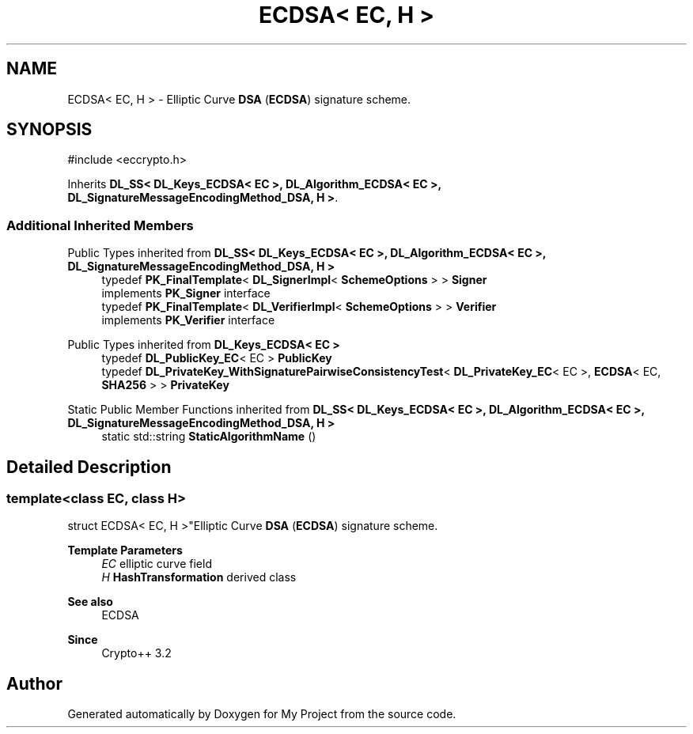 .TH "ECDSA< EC, H >" 3 "My Project" \" -*- nroff -*-
.ad l
.nh
.SH NAME
ECDSA< EC, H > \- Elliptic Curve \fBDSA\fP (\fBECDSA\fP) signature scheme\&.  

.SH SYNOPSIS
.br
.PP
.PP
\fR#include <eccrypto\&.h>\fP
.PP
Inherits \fBDL_SS< DL_Keys_ECDSA< EC >, DL_Algorithm_ECDSA< EC >, DL_SignatureMessageEncodingMethod_DSA, H >\fP\&.
.SS "Additional Inherited Members"


Public Types inherited from \fBDL_SS< DL_Keys_ECDSA< EC >, DL_Algorithm_ECDSA< EC >, DL_SignatureMessageEncodingMethod_DSA, H >\fP
.in +1c
.ti -1c
.RI "typedef \fBPK_FinalTemplate\fP< \fBDL_SignerImpl\fP< \fBSchemeOptions\fP > > \fBSigner\fP"
.br
.RI "implements \fBPK_Signer\fP interface "
.ti -1c
.RI "typedef \fBPK_FinalTemplate\fP< \fBDL_VerifierImpl\fP< \fBSchemeOptions\fP > > \fBVerifier\fP"
.br
.RI "implements \fBPK_Verifier\fP interface "
.in -1c

Public Types inherited from \fBDL_Keys_ECDSA< EC >\fP
.in +1c
.ti -1c
.RI "typedef \fBDL_PublicKey_EC\fP< EC > \fBPublicKey\fP"
.br
.ti -1c
.RI "typedef \fBDL_PrivateKey_WithSignaturePairwiseConsistencyTest\fP< \fBDL_PrivateKey_EC\fP< EC >, \fBECDSA\fP< EC, \fBSHA256\fP > > \fBPrivateKey\fP"
.br
.in -1c

Static Public Member Functions inherited from \fBDL_SS< DL_Keys_ECDSA< EC >, DL_Algorithm_ECDSA< EC >, DL_SignatureMessageEncodingMethod_DSA, H >\fP
.in +1c
.ti -1c
.RI "static std::string \fBStaticAlgorithmName\fP ()"
.br
.in -1c
.SH "Detailed Description"
.PP 

.SS "template<class EC, class H>
.br
struct ECDSA< EC, H >"Elliptic Curve \fBDSA\fP (\fBECDSA\fP) signature scheme\&. 


.PP
\fBTemplate Parameters\fP
.RS 4
\fIEC\fP elliptic curve field 
.br
\fIH\fP \fBHashTransformation\fP derived class 
.RE
.PP
\fBSee also\fP
.RS 4
\fRECDSA\fP 
.RE
.PP
\fBSince\fP
.RS 4
Crypto++ 3\&.2 
.RE
.PP


.SH "Author"
.PP 
Generated automatically by Doxygen for My Project from the source code\&.
